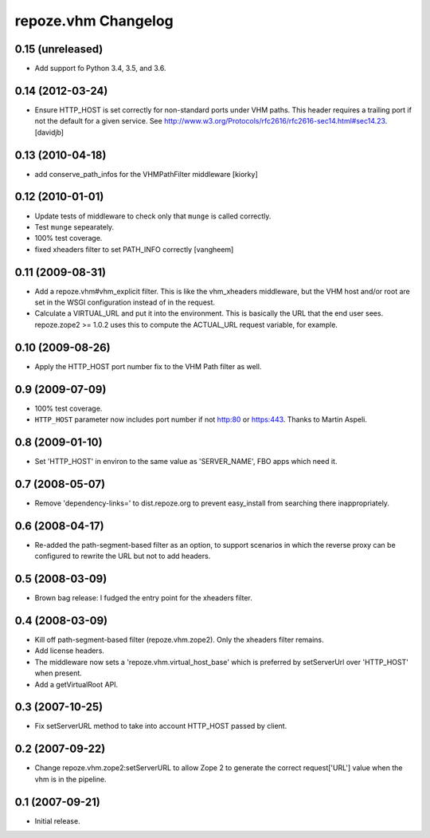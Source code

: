 repoze.vhm Changelog
====================

0.15 (unreleased)
-----------------

- Add support fo Python 3.4, 3.5, and 3.6.

0.14 (2012-03-24)
-----------------

- Ensure HTTP_HOST is set correctly for non-standard ports under VHM paths.
  This header requires a trailing port if not the default for a given service.
  See http://www.w3.org/Protocols/rfc2616/rfc2616-sec14.html#sec14.23.
  [davidjb]

0.13 (2010-04-18)
-----------------

- add conserve_path_infos for the VHMPathFilter middleware [kiorky]

0.12 (2010-01-01)
-----------------

- Update tests of middleware to check only that ``munge`` is called correctly.

- Test ``munge`` sepearately.

- 100% test coverage.

- fixed xheaders filter to set PATH_INFO correctly
  [vangheem]
  

0.11 (2009-08-31)
-----------------

- Add a repoze.vhm#vhm_explicit filter. This is like the vhm_xheaders
  middleware, but the VHM host and/or root are set in the WSGI configuration
  instead of in the request.

- Calculate a VIRTUAL_URL and put it into the environment. This is basically
  the URL that the end user sees. repoze.zope2 >= 1.0.2 uses this to compute
  the ACTUAL_URL request variable, for example.

0.10 (2009-08-26)
-----------------

- Apply the HTTP_HOST port number fix to the VHM Path filter as well.

0.9 (2009-07-09)
----------------

- 100% test coverage.

- ``HTTP_HOST`` parameter now includes port number if not http:80 or
  https:443.  Thanks to Martin Aspeli.

0.8 (2009-01-10)
----------------

- Set 'HTTP_HOST' in environ to the same value as 'SERVER_NAME', FBO apps
  which need it.

0.7 (2008-05-07)
----------------

- Remove 'dependency-links=' to dist.repoze.org to prevent easy_install
  from searching there inappropriately.

0.6 (2008-04-17)
----------------

- Re-added the path-segment-based filter as an option, to support scenarios
  in which the reverse proxy can be configured to rewrite the URL but not
  to add headers.

0.5 (2008-03-09)
----------------

- Brown bag release: I fudged the entry point for the xheaders filter.

0.4 (2008-03-09)
----------------

- Kill off path-segment-based filter (repoze.vhm.zope2).  Only the
  xheaders filter remains.

- Add license headers.

- The middleware now sets a 'repoze.vhm.virtual_host_base' which is
  preferred by setServerUrl over 'HTTP_HOST' when present.

- Add a getVirtualRoot API.

0.3 (2007-10-25)
----------------

- Fix setServerURL method to take into account HTTP_HOST passed by
  client.

0.2 (2007-09-22)
----------------

- Change repoze.vhm.zope2:setServerURL to allow Zope 2 to generate the
  correct request['URL'] value when the vhm is in the pipeline.

0.1 (2007-09-21)
----------------

- Initial release.
